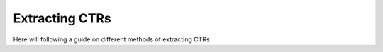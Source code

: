 Extracting CTRs
=====================================

Here will following a guide on different methods of extracting CTRs